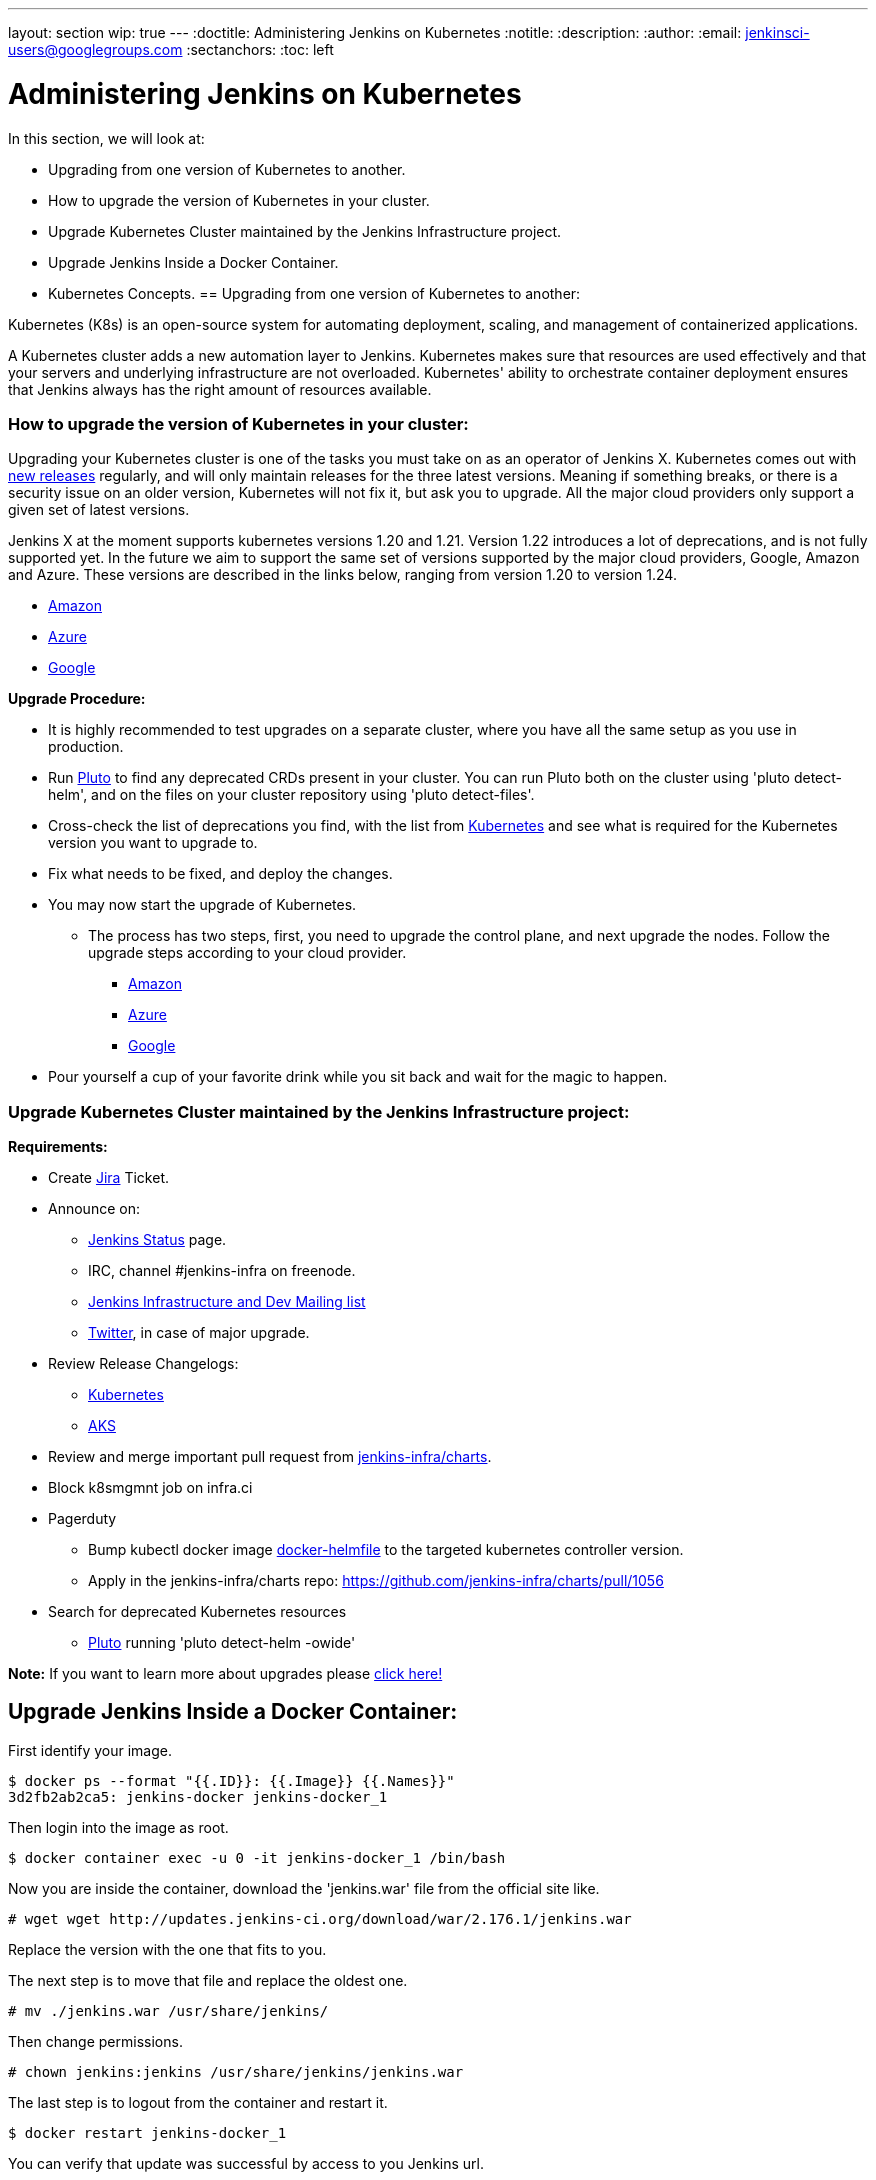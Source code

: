 ---
layout: section
wip: true
---
ifdef::backend-html5[]
:doctitle: Administering Jenkins on Kubernetes
:notitle:
:description:
:author:
:email: jenkinsci-users@googlegroups.com
:sectanchors:
:toc: left
endif::[]

= Administering Jenkins on Kubernetes

In this section, we will look at:

* Upgrading from one version of Kubernetes to another.
* How to upgrade the version of Kubernetes in your cluster.
* Upgrade Kubernetes Cluster maintained by the Jenkins Infrastructure project.
* Upgrade Jenkins Inside a Docker Container.
* Kubernetes Concepts.
== Upgrading from one version of Kubernetes to another:

Kubernetes (K8s) is an open-source system for automating deployment, scaling, and management of containerized applications.

A Kubernetes cluster adds a new automation layer to Jenkins. Kubernetes makes sure that resources are used effectively and that your servers and underlying infrastructure are not overloaded. Kubernetes' ability to orchestrate container deployment ensures that Jenkins always has the right amount of resources available.

=== How to upgrade the version of Kubernetes in your cluster:

Upgrading your Kubernetes cluster is one of the tasks you must take on as an operator of Jenkins X. Kubernetes comes out with link:https://kubernetes.io/releases[new releases] regularly, and will only maintain releases for the three latest versions. Meaning if something breaks, or there is a security issue on an older version, Kubernetes will not fix it, but ask you to upgrade. All the major cloud providers only support a given set of latest versions.

Jenkins X at the moment supports kubernetes versions 1.20 and 1.21. Version 1.22 introduces a lot of deprecations, and is not fully supported yet. In the future we aim to support the same set of versions supported by the major cloud providers, Google, Amazon and Azure. These versions are described in the links below, ranging from version 1.20 to version 1.24.

* link:https://docs.aws.amazon.com/eks/latest/userguide/kubernetes-versions.html[Amazon]
* link:https://learn.microsoft.com/en-us/azure/aks/supported-kubernetes-versions?tabs=azure-cli#aks-kubernetes-release-calendar[Azure]
* link:https://cloud.google.com/kubernetes-engine/docs/release-notes[Google]

*Upgrade Procedure:*

* It is highly recommended to test upgrades on a separate cluster, where you have all the same setup as you use in production.

* Run link:https://github.com/FairwindsOps/pluto[Pluto] to find any deprecated CRDs present in your cluster. You can run Pluto both on the cluster using 'pluto detect-helm', and on the files on your cluster repository using 'pluto detect-files'.

* Cross-check the list of deprecations you find, with the list from link:https://kubernetes.io/docs/reference/using-api/deprecation-guide[Kubernetes] and see what is required for the Kubernetes version you want to upgrade to.

* Fix what needs to be fixed, and deploy the changes.

* You may now start the upgrade of Kubernetes.
** The process has two steps, first, you need to upgrade the control plane, and next upgrade the nodes. Follow the upgrade steps according to your cloud provider.
*** link:https://docs.aws.amazon.com/eks/latest/userguide/update-cluster.html[Amazon]
*** link:https://learn.microsoft.com/en-us/azure/aks/upgrade-cluster?tabs=azure-cli[Azure]
*** link:https://cloud.google.com/kubernetes-engine/docs/how-to/upgrading-a-cluster[Google]

* Pour yourself a cup of your favorite drink while you sit back and wait for the magic to happen.

=== Upgrade Kubernetes Cluster maintained by the Jenkins Infrastructure project:

*Requirements:*

* Create link:https://issues.jenkins.io[Jira] Ticket.

* Announce on:
** link:https://github.com/jenkins-infra/status[Jenkins Status] page.
** IRC, channel #jenkins-infra on freenode.
** link:https://groups.google.com/g/jenkins-infra[Jenkins Infrastructure and Dev Mailing list]
** link:https://twitter.com/jenkinsci/[Twitter], in case of major upgrade.

*  Review Release Changelogs:
** link:https://github.com/kubernetes/kubernetes/tree/master/CHANGELOG[Kubernetes]
** link:https://github.com/Azure/AKS/blob/master/CHANGELOG.md[AKS]

* Review and merge important pull request from link:https://github.com/jenkins-infra/charts[jenkins-infra/charts].

* Block k8smgmnt job on infra.ci

* Pagerduty
** Bump kubectl docker image link:https://github.com/jenkins-infra/docker-helmfile[docker-helmfile] to the targeted kubernetes controller version.
** Apply in the jenkins-infra/charts repo: https://github.com/jenkins-infra/charts/pull/1056

* Search for deprecated Kubernetes resources
** link:https://github.com/FairwindsOps/pluto[Pluto] running 'pluto detect-helm -owide'

*Note:* If you want to learn more about upgrades please link:https://github.com/jenkins-infra/documentation/tree/main/maintenance/kubernetes[click here!]

== Upgrade Jenkins Inside a Docker Container:

First identify your image.

----

$ docker ps --format "{{.ID}}: {{.Image}} {{.Names}}"
3d2fb2ab2ca5: jenkins-docker jenkins-docker_1

----

Then login into the image as root.

----

$ docker container exec -u 0 -it jenkins-docker_1 /bin/bash

----

Now you are inside the container, download the 'jenkins.war' file from the official site like.

----

# wget wget http://updates.jenkins-ci.org/download/war/2.176.1/jenkins.war

----

Replace the version with the one that fits to you.

The next step is to move that file and replace the oldest one.

----

# mv ./jenkins.war /usr/share/jenkins/

----

Then change permissions.

----

# chown jenkins:jenkins /usr/share/jenkins/jenkins.war

----

The last step is to logout from the container and restart it.

----

$ docker restart jenkins-docker_1

----

You can verify that update was successful by access to you Jenkins url.

== Kubernetes Concepts:

The Concepts section helps you learn about the parts of the Kubernetes system and the abstractions Kubernetes uses to represent your cluster, and helps you obtain a deeper understanding of how Kubernetes works.

* *link:https://kubernetes.io/docs/concepts/overview/[Overview:]* Kubernetes is a portable, extensible, open source platform for managing containerized workloads and services, that facilitates both declarative configuration and automation. It has a large, rapidly growing ecosystem. Kubernetes services, support, and tools are widely available.

* *link:https://kubernetes.io/docs/concepts/architecture/[Cluster Architecture:]* The architectural concepts behind Kubernetes.

* *link:https://kubernetes.io/docs/concepts/containers/[Containers:]* Technology for packaging an application along with its runtime dependencies.

* *link:https://kubernetes.io/docs/concepts/windows/[Windows in Kubernetes]*

* *link:https://kubernetes.io/docs/concepts/workloads/[Workloads:]* Understand Pods, the smallest deployable compute object in Kubernetes, and the higher-level abstractions that help you to run them.

* *link:https://kubernetes.io/docs/concepts/services-networking/[Services, Load Balancing, and Networking:]* Concepts and resources behind networking in Kubernetes.

* *link:https://kubernetes.io/docs/concepts/storage/[Storage:]* Ways to provide both long-term and temporary storage to Pods in your cluster.

* *link:https://kubernetes.io/docs/concepts/configuration/[Configuration:]* Resources that Kubernetes provides for configuring Pods.

* *link:https://kubernetes.io/docs/concepts/security/[Security:]* Concepts for keeping your cloud-native workload secure.

* *link:https://kubernetes.io/docs/concepts/policy/[Policies:]* Policies you can configure that apply to groups of resources.

* *link:https://kubernetes.io/docs/concepts/scheduling-eviction/[Scheduling, Preemption and Eviction:]* In Kubernetes, scheduling refers to making sure that Pods are matched to Nodes so that the kubelet can run them. Preemption is the process of terminating Pods with lower Priority so that Pods with higher Priority can schedule on Nodes. Eviction is the process of proactively terminating one or more Pods on resource-starved Nodes.

* *link:https://kubernetes.io/docs/concepts/cluster-administration/[Cluster Administration:]* Lower-level detail relevant to creating or administering a Kubernetes cluster.

* *link:https://kubernetes.io/docs/concepts/extend-kubernetes/[Extending Kubernetes:]* Different ways to change the behavior of your Kubernetes cluster.
